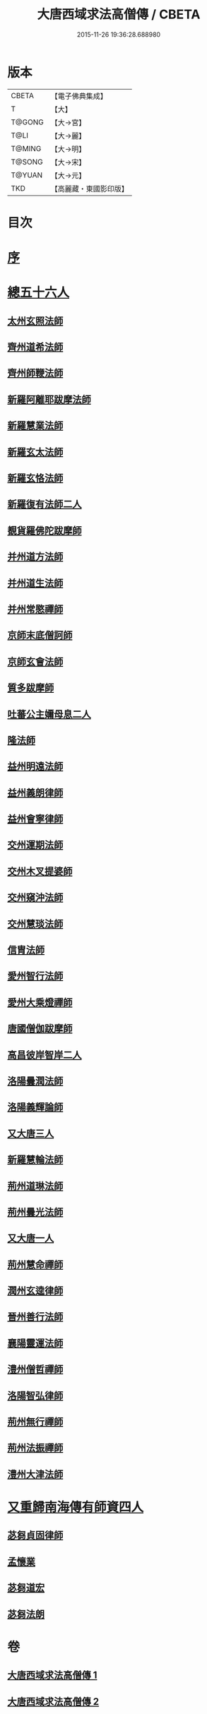 #+TITLE: 大唐西域求法高僧傳 / CBETA
#+DATE: 2015-11-26 19:36:28.688980
* 版本
 |     CBETA|【電子佛典集成】|
 |         T|【大】     |
 |    T@GONG|【大→宮】   |
 |      T@LI|【大→麗】   |
 |    T@MING|【大→明】   |
 |    T@SONG|【大→宋】   |
 |    T@YUAN|【大→元】   |
 |       TKD|【高麗藏・東國影印版】|

* 目次
* [[file:KR6r0059_001.txt::001-0001a4][序]]
* [[file:KR6r0059_001.txt::001-0001a24][總五十六人]]
** [[file:KR6r0059_001.txt::0001b26][太州玄照法師]]
** [[file:KR6r0059_001.txt::0002a28][齊州道希法師]]
** [[file:KR6r0059_001.txt::0002b15][齊州師鞭法師]]
** [[file:KR6r0059_001.txt::0002b19][新羅阿離耶跋摩法師]]
** [[file:KR6r0059_001.txt::0002b26][新羅慧業法師]]
** [[file:KR6r0059_001.txt::0002c2][新羅玄太法師]]
** [[file:KR6r0059_001.txt::0002c7][新羅玄恪法師]]
** [[file:KR6r0059_001.txt::0002c10][新羅復有法師二人]]
** [[file:KR6r0059_001.txt::0002c13][覩貨羅佛陀跋摩師]]
** [[file:KR6r0059_001.txt::0002c19][并州道方法師]]
** [[file:KR6r0059_001.txt::0002c23][并州道生法師]]
** [[file:KR6r0059_001.txt::0003a1][并州常愍禪師]]
** [[file:KR6r0059_001.txt::0003a27][京師末底僧訶師]]
** [[file:KR6r0059_001.txt::0003b2][京師玄會法師]]
** [[file:KR6r0059_001.txt::0003b14][質多跋摩師]]
** [[file:KR6r0059_001.txt::0003b23][吐蕃公主嬭母息二人]]
** [[file:KR6r0059_001.txt::0003b26][隆法師]]
** [[file:KR6r0059_001.txt::0003c2][益州明遠法師]]
** [[file:KR6r0059_001.txt::0003c19][益州義朗律師]]
** [[file:KR6r0059_001.txt::0004a2][益州會寧律師]]
** [[file:KR6r0059_001.txt::0004a22][交州運期法師]]
** [[file:KR6r0059_001.txt::0004a27][交州木叉提婆師]]
** [[file:KR6r0059_001.txt::0004b1][交州窺沖法師]]
** [[file:KR6r0059_001.txt::0004b7][交州慧琰法師]]
** [[file:KR6r0059_001.txt::0004b9][信胄法師]]
** [[file:KR6r0059_001.txt::0004b15][愛州智行法師]]
** [[file:KR6r0059_001.txt::0004b18][愛州大乘燈禪師]]
** [[file:KR6r0059_001.txt::0004c15][唐國僧伽跋摩師]]
** [[file:KR6r0059_001.txt::0004c25][高昌彼岸智岸二人]]
** [[file:KR6r0059_001.txt::0004c29][洛陽曇潤法師]]
** [[file:KR6r0059_001.txt::0005a5][洛陽義輝論師]]
** [[file:KR6r0059_001.txt::0005a11][又大唐三人]]
** [[file:KR6r0059_001.txt::0005a15][新羅慧輪法師]]
** [[file:KR6r0059_002.txt::002-0006c6][荊州道琳法師]]
** [[file:KR6r0059_002.txt::0007a20][荊州曇光法師]]
** [[file:KR6r0059_002.txt::0007a24][又大唐一人]]
** [[file:KR6r0059_002.txt::0007a28][荊州慧命禪師]]
** [[file:KR6r0059_002.txt::0007b3][潤州玄逵律師]]
** [[file:KR6r0059_002.txt::0008b15][晉州善行法師]]
** [[file:KR6r0059_002.txt::0008b19][襄陽靈運法師]]
** [[file:KR6r0059_002.txt::0008b25][澧州僧哲禪師]]
** [[file:KR6r0059_002.txt::0008c19][洛陽智弘律師]]
** [[file:KR6r0059_002.txt::0009a21][荊州無行禪師]]
** [[file:KR6r0059_002.txt::0010a14][荊州法振禪師]]
** [[file:KR6r0059_002.txt::0010a26][澧州大津法師]]
* [[file:KR6r0059_002.txt::0010b14][又重歸南海傳有師資四人]]
** [[file:KR6r0059_002.txt::0010b15][苾芻貞固律師]]
** [[file:KR6r0059_002.txt::0011c12][孟懷業]]
** [[file:KR6r0059_002.txt::0011c20][苾芻道宏]]
** [[file:KR6r0059_002.txt::0012a16][苾芻法朗]]
* 卷
** [[file:KR6r0059_001.txt][大唐西域求法高僧傳 1]]
** [[file:KR6r0059_002.txt][大唐西域求法高僧傳 2]]
